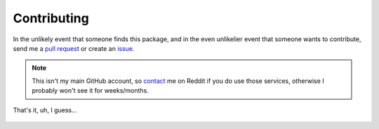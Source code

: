 Contributing
============


In the unlikely event that someone finds this package, and in the even unlikelier
event that someone wants to contribute,
send me a `pull request <https://github.com/erkghlerngm44/malaffinity/pulls>`__
or create an `issue <https://github.com/erkghlerngm44/malaffinity/issues>`__.

.. note:: This isn't my main GitHub account, so `contact <contact>`__ me on Reddit if you do
          use those services, otherwise I probably won't see it for weeks/months.

That's it, uh, I guess...


.. figure:: https://i.imgur.com/gEOKk0P.jpg
   :alt: